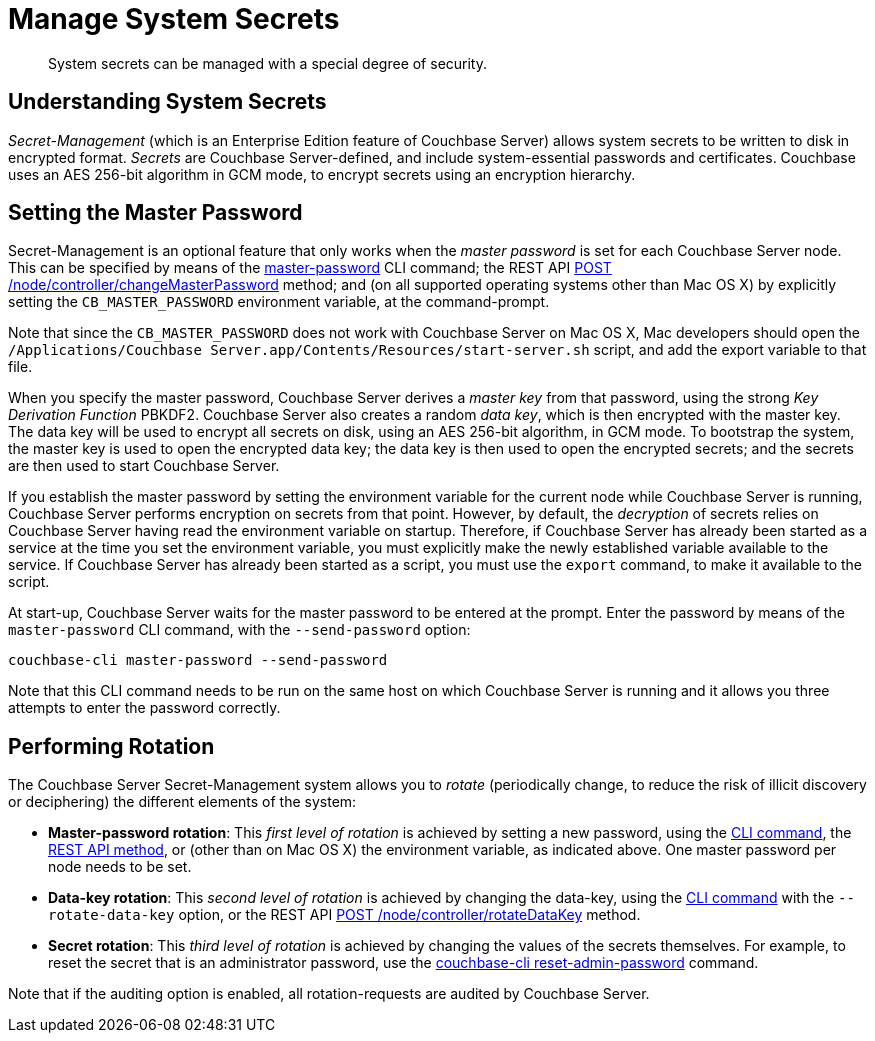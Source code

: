 = Manage System Secrets
:page-aliases: security:secret-mgmt

[abstract]
System secrets can be managed with a special degree of security.

[#understanding-system-secrets]
== Understanding System Secrets

_Secret-Management_ (which is an Enterprise Edition feature of Couchbase Server)
allows system secrets to be written to disk in encrypted format.
_Secrets_ are Couchbase Server-defined, and include system-essential passwords
and certificates.
Couchbase uses an AES 256-bit algorithm in GCM mode, to encrypt secrets using
an encryption hierarchy.

[#setting-the-master-password]
== Setting the Master Password

Secret-Management is an optional feature that only works when the _master password_ is set for each Couchbase Server node.
This can be specified by means of the xref:cli:cbcli/couchbase-cli-master-password.adoc[master-password] CLI command; the REST API xref:rest-api:rest-secret-mgmt.adoc[POST /node/controller/changeMasterPassword] method; and (on all supported operating systems other than Mac OS X) by explicitly setting the `CB_MASTER_PASSWORD` environment variable, at the command-prompt.

Note that since the `CB_MASTER_PASSWORD` does not work with Couchbase Server on Mac OS X, Mac developers should open the `/Applications/Couchbase Server.app/Contents/Resources/start-server.sh` script, and add the export variable to that file.

When you specify the master password, Couchbase Server derives a _master key_ from that password, using the strong _Key Derivation Function_ PBKDF2.
Couchbase Server also creates a random _data key_, which is then encrypted with the master key.
The data key will be used to encrypt all secrets on disk, using an AES 256-bit algorithm, in GCM mode.
To bootstrap the system, the master key is used to open the encrypted data key; the data key is then used to open the encrypted secrets; and the secrets are then used to start Couchbase Server.

If you establish the master password by setting the environment variable for the current node while Couchbase Server is running, Couchbase Server performs encryption on secrets from that point.
However, by default, the _decryption_ of secrets relies on Couchbase Server having read the environment variable on startup.
Therefore, if Couchbase Server has already been started as a service at the time you set the environment variable, you must explicitly make the newly established variable available to the service.
If Couchbase Server has already been started as a script, you must use the `export` command, to make it available to the script.

At start-up, Couchbase Server waits for the master password to be entered at the prompt.
Enter the password by means of the `master-password` CLI command, with the `--send-password` option:

----
couchbase-cli master-password --send-password
----

Note that this CLI command needs to be run on the same host on which Couchbase Server is running and it allows you three attempts to enter the password correctly.

[#password_rotation]
== Performing Rotation

The Couchbase Server Secret-Management system allows you to _rotate_ (periodically change, to reduce the risk of illicit discovery or deciphering) the different elements of the system:

* *Master-password rotation*: This _first level of rotation_ is achieved by setting a new password, using the xref:cli:cbcli/couchbase-cli-master-password.adoc[CLI command], the xref:rest-api:rest-secret-mgmt.adoc[REST API method], or (other than on Mac OS X) the environment variable, as indicated above.
One master password per node needs to be set.

* *Data-key rotation*: This _second level of rotation_ is achieved by changing the data-key, using the xref:cli:cbcli/couchbase-cli-master-password.adoc[CLI command] with the `--rotate-data-key` option, or the REST API xref:rest-api:rest-secret-mgmt.adoc[POST /node/controller/rotateDataKey] method.

* *Secret rotation*: This _third level of rotation_ is achieved by changing the values of the secrets themselves.
For example, to reset the secret that is an administrator password, use the xref:cli:cbcli/couchbase-cli-reset-admin-password.adoc[couchbase-cli reset-admin-password] command.

Note that if the auditing option is enabled, all rotation-requests are audited by Couchbase Server.
